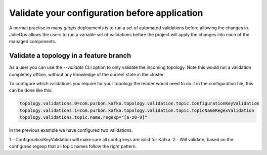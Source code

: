 Validate your configuration before application
*******************************

A normal practise in many *gitops* deployments is to run a set of automated validations before allowing the changes in.
JulieOps allows the users to run a variable set of validations before the project will apply the changes into each of the managed components.

Validate a topology in a feature branch
-----------

As a user you can use the *--validate* CLI option to only validate the incoming topology. Note this would run a validation completely offline,
without any knowledge of the current state in the cluster.

To configure which validations you require for your topology the reader would need to do it in the configuration file, this can be done like this:

.. code-block:: bash

        topology.validations.0=com.purbon.kafka.topology.validation.topic.ConfigurationKeyValidation
        topology.validations.1=com.purbon.kafka.topology.validation.topic.TopicNameRegexValidation
        topology.validations.topic.name.regexp="[a-z0-9]"

In the previous example we have configured two validations.

1.- ConfigurationKeyValidation will make sure all config keys are valid for Kafka.
2.- Will validate, based on the configured regexp that all topic names follow the right pattern.